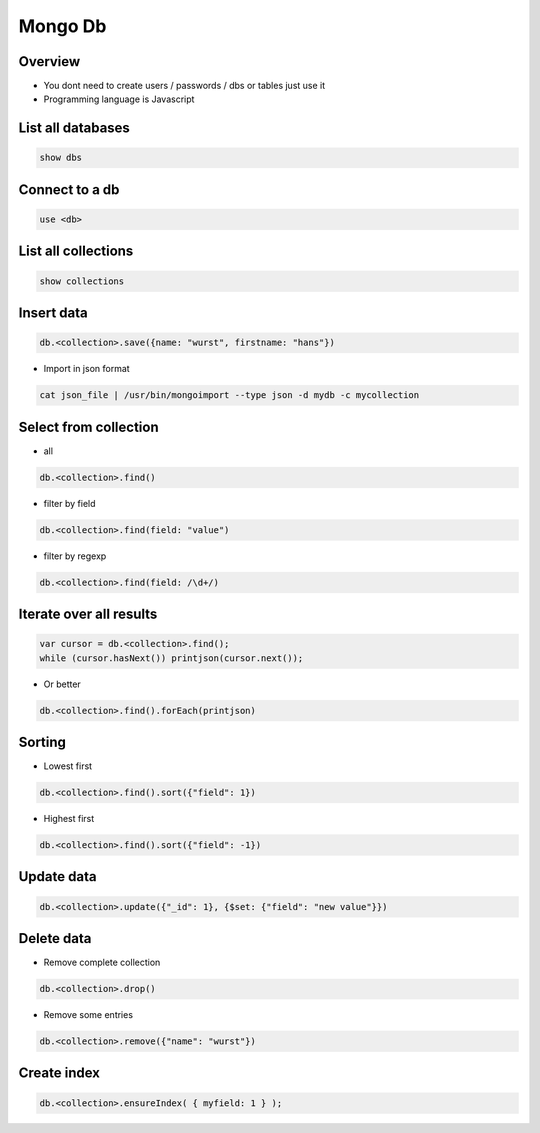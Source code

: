#########
Mongo Db
#########

Overview
========

* You dont need to create users / passwords / dbs or tables just use it
* Programming language is Javascript


List all databases
==================

.. code-block:: bash

  show dbs

Connect to a db
===============

.. code-block:: bash

  use <db>

List all collections
====================

.. code-block:: bash

  show collections


Insert data
===========

.. code-block:: bash

  db.<collection>.save({name: "wurst", firstname: "hans"})


* Import in json format

.. code-block:: bash

  cat json_file | /usr/bin/mongoimport --type json -d mydb -c mycollection


Select from collection
======================

* all

.. code-block:: bash

  db.<collection>.find()

* filter by field

.. code-block:: bash

  db.<collection>.find(field: "value")

* filter by regexp

.. code-block:: bash

  db.<collection>.find(field: /\d+/)


Iterate over all results
========================

.. code-block:: bash

  var cursor = db.<collection>.find();
  while (cursor.hasNext()) printjson(cursor.next());


* Or better

.. code-block:: bash

  db.<collection>.find().forEach(printjson)


Sorting
=======

* Lowest first

.. code-block:: bash

  db.<collection>.find().sort({"field": 1})

* Highest first

.. code-block:: bash

  db.<collection>.find().sort({"field": -1})


Update data
===========

.. code-block:: bash

  db.<collection>.update({"_id": 1}, {$set: {"field": "new value"}})


Delete data
===========

* Remove complete collection

.. code-block:: bash

  db.<collection>.drop()

* Remove some entries

.. code-block:: bash

  db.<collection>.remove({"name": "wurst"})


Create index
============

.. code-block:: bash

  db.<collection>.ensureIndex( { myfield: 1 } );
